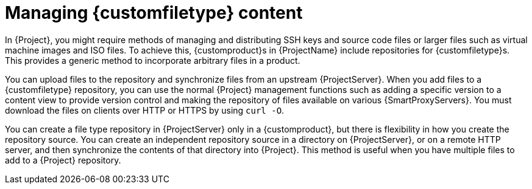 [id="Managing_Custom_File_Type_Content_{context}"]
= Managing {customfiletype} content

In {Project}, you might require methods of managing and distributing SSH keys and source code files or larger files such as virtual machine images and ISO files.
To achieve this, {customproduct}s in {ProjectName} include repositories for {customfiletype}s.
This provides a generic method to incorporate arbitrary files in a product.

You can upload files to the repository and synchronize files from an upstream {ProjectServer}.
When you add files to a {customfiletype} repository, you can use the normal {Project} management functions such as adding a specific version to a content view to provide version control and making the repository of files available on various {SmartProxyServers}.
You must download the files on clients over HTTP or HTTPS by using `curl -O`.

You can create a file type repository in {ProjectServer} only in a {customproduct}, but there is flexibility in how you create the repository source.
You can create an independent repository source in a directory on {ProjectServer}, or on a remote HTTP server, and then synchronize the contents of that directory into {Project}.
This method is useful when you have multiple files to add to a {Project} repository.
